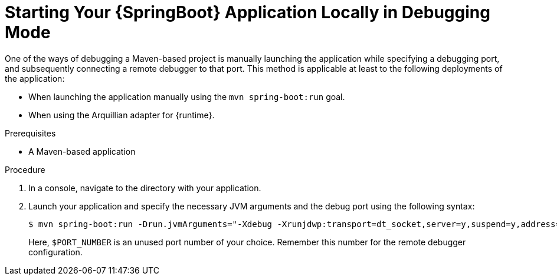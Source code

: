 [#starting-your-spring-boot-application-locally-in-debugging-mode]
= Starting Your {SpringBoot} Application Locally in Debugging Mode

One of the ways of debugging a Maven-based project is manually launching the application while specifying a debugging port, and subsequently connecting a remote debugger to that port.
This method is applicable at least to the following deployments of the application:

* When launching the application manually using the `mvn spring-boot:run` goal.
* When using the Arquillian adapter for {runtime}.

.Prerequisites

* A Maven-based application

.Procedure

. In a console, navigate to the directory with your application.
. Launch your application and specify the necessary JVM arguments and the debug port using the following syntax:
+
--
[source,bash,options="nowrap"]
----
$ mvn spring-boot:run -Drun.jvmArguments="-Xdebug -Xrunjdwp:transport=dt_socket,server=y,suspend=y,address=$PORT_NUMBER"
----

Here, `$PORT_NUMBER` is an unused port number of your choice.
Remember this number for the remote debugger configuration.
--

